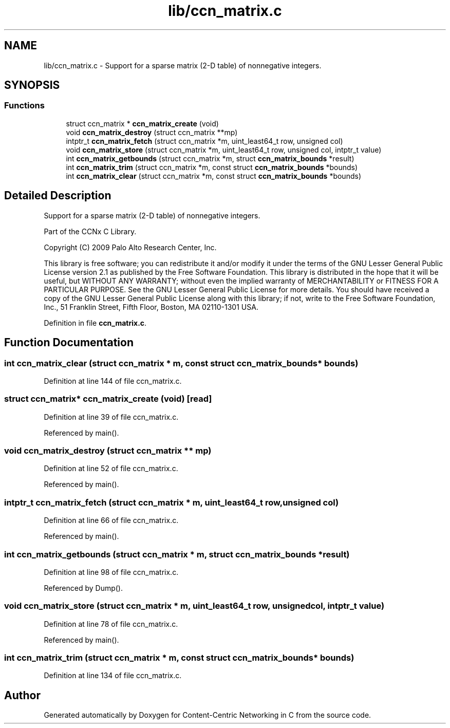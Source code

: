 .TH "lib/ccn_matrix.c" 3 "14 Sep 2011" "Version 0.4.1" "Content-Centric Networking in C" \" -*- nroff -*-
.ad l
.nh
.SH NAME
lib/ccn_matrix.c \- Support for a sparse matrix (2-D table) of nonnegative integers. 
.SH SYNOPSIS
.br
.PP
.SS "Functions"

.in +1c
.ti -1c
.RI "struct ccn_matrix * \fBccn_matrix_create\fP (void)"
.br
.ti -1c
.RI "void \fBccn_matrix_destroy\fP (struct ccn_matrix **mp)"
.br
.ti -1c
.RI "intptr_t \fBccn_matrix_fetch\fP (struct ccn_matrix *m, uint_least64_t row, unsigned col)"
.br
.ti -1c
.RI "void \fBccn_matrix_store\fP (struct ccn_matrix *m, uint_least64_t row, unsigned col, intptr_t value)"
.br
.ti -1c
.RI "int \fBccn_matrix_getbounds\fP (struct ccn_matrix *m, struct \fBccn_matrix_bounds\fP *result)"
.br
.ti -1c
.RI "int \fBccn_matrix_trim\fP (struct ccn_matrix *m, const struct \fBccn_matrix_bounds\fP *bounds)"
.br
.ti -1c
.RI "int \fBccn_matrix_clear\fP (struct ccn_matrix *m, const struct \fBccn_matrix_bounds\fP *bounds)"
.br
.in -1c
.SH "Detailed Description"
.PP 
Support for a sparse matrix (2-D table) of nonnegative integers. 

Part of the CCNx C Library.
.PP
Copyright (C) 2009 Palo Alto Research Center, Inc.
.PP
This library is free software; you can redistribute it and/or modify it under the terms of the GNU Lesser General Public License version 2.1 as published by the Free Software Foundation. This library is distributed in the hope that it will be useful, but WITHOUT ANY WARRANTY; without even the implied warranty of MERCHANTABILITY or FITNESS FOR A PARTICULAR PURPOSE. See the GNU Lesser General Public License for more details. You should have received a copy of the GNU Lesser General Public License along with this library; if not, write to the Free Software Foundation, Inc., 51 Franklin Street, Fifth Floor, Boston, MA 02110-1301 USA. 
.PP
Definition in file \fBccn_matrix.c\fP.
.SH "Function Documentation"
.PP 
.SS "int ccn_matrix_clear (struct ccn_matrix * m, const struct \fBccn_matrix_bounds\fP * bounds)"
.PP
Definition at line 144 of file ccn_matrix.c.
.SS "struct ccn_matrix* ccn_matrix_create (void)\fC [read]\fP"
.PP
Definition at line 39 of file ccn_matrix.c.
.PP
Referenced by main().
.SS "void ccn_matrix_destroy (struct ccn_matrix ** mp)"
.PP
Definition at line 52 of file ccn_matrix.c.
.PP
Referenced by main().
.SS "intptr_t ccn_matrix_fetch (struct ccn_matrix * m, uint_least64_t row, unsigned col)"
.PP
Definition at line 66 of file ccn_matrix.c.
.PP
Referenced by main().
.SS "int ccn_matrix_getbounds (struct ccn_matrix * m, struct \fBccn_matrix_bounds\fP * result)"
.PP
Definition at line 98 of file ccn_matrix.c.
.PP
Referenced by Dump().
.SS "void ccn_matrix_store (struct ccn_matrix * m, uint_least64_t row, unsigned col, intptr_t value)"
.PP
Definition at line 78 of file ccn_matrix.c.
.PP
Referenced by main().
.SS "int ccn_matrix_trim (struct ccn_matrix * m, const struct \fBccn_matrix_bounds\fP * bounds)"
.PP
Definition at line 134 of file ccn_matrix.c.
.SH "Author"
.PP 
Generated automatically by Doxygen for Content-Centric Networking in C from the source code.
